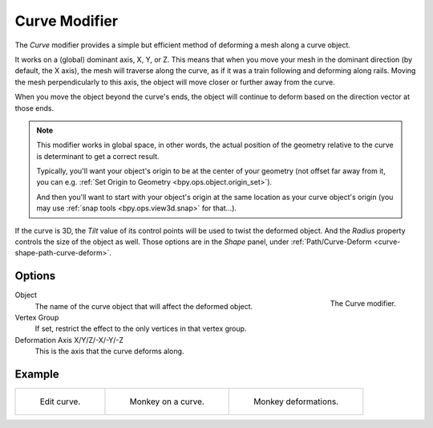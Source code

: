 .. _bpy.types.CurveModifier:

**************
Curve Modifier
**************

The *Curve* modifier provides a simple but efficient method of deforming a mesh along a curve object.

It works on a (global) dominant axis, X, Y, or Z.
This means that when you move your mesh in the dominant direction (by default, the X axis),
the mesh will traverse along the curve, as if it was a train following and deforming along rails.
Moving the mesh perpendicularly to this axis, the object will move closer or further away from the curve.

When you move the object beyond the curve's ends, the object will continue
to deform based on the direction vector at those ends.

.. note::

   This modifier works in global space, in other words, the actual position of the geometry
   relative to the curve is determinant to get a correct result.

   Typically, you'll want your object's origin to be at the center of your geometry (not offset far away from it,
   you can e.g. :ref:`Set Origin to Geometry <bpy.ops.object.origin_set>`).

   And then you'll want to start with your object's origin at the same location as your curve object's origin
   (you may use :ref:`snap tools <bpy.ops.view3d.snap>` for that...).

If the curve is 3D, the *Tilt* value of its control points will be used to twist the deformed object.
And the *Radius* property controls the size of the object as well.
Those options are in the *Shape* panel, under :ref:`Path/Curve-Deform <curve-shape-path-curve-deform>`.


Options
=======

.. _fig-modifier-curve-panel:

.. figure:: /images/modeling_modifiers_deform_curve_panel.png
   :align: right

   The Curve modifier.

Object
   The name of the curve object that will affect the deformed object.
Vertex Group
   If set, restrict the effect to the only vertices in that vertex group.
Deformation Axis X/Y/Z/-X/-Y/-Z
   This is the axis that the curve deforms along.


Example
=======

.. list-table::

   * - .. _fig-modifier-curve-edit:

       .. figure:: /images/modeling_modifiers_deform_curve_example-edit-curve.png
          :width: 300px

          Edit curve.

     - .. figure:: /images/modeling_modifiers_deform_curve_example-monkeyoncurve1.png
          :width: 300px

          Monkey on a curve.

     - .. figure:: /images/modeling_modifiers_deform_curve_example-monkeyoncurve2.png
          :width: 300px

          Monkey deformations.
